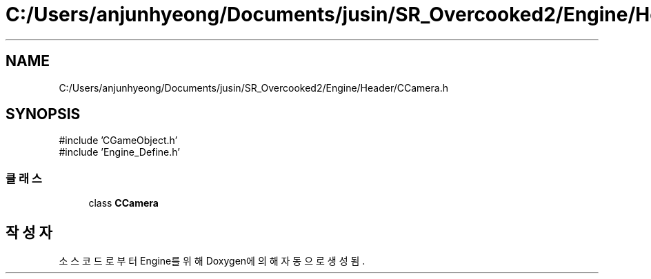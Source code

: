 .TH "C:/Users/anjunhyeong/Documents/jusin/SR_Overcooked2/Engine/Header/CCamera.h" 3 "Version 1.0" "Engine" \" -*- nroff -*-
.ad l
.nh
.SH NAME
C:/Users/anjunhyeong/Documents/jusin/SR_Overcooked2/Engine/Header/CCamera.h
.SH SYNOPSIS
.br
.PP
\fR#include 'CGameObject\&.h'\fP
.br
\fR#include 'Engine_Define\&.h'\fP
.br

.SS "클래스"

.in +1c
.ti -1c
.RI "class \fBCCamera\fP"
.br
.in -1c
.SH "작성자"
.PP 
소스 코드로부터 Engine를 위해 Doxygen에 의해 자동으로 생성됨\&.
